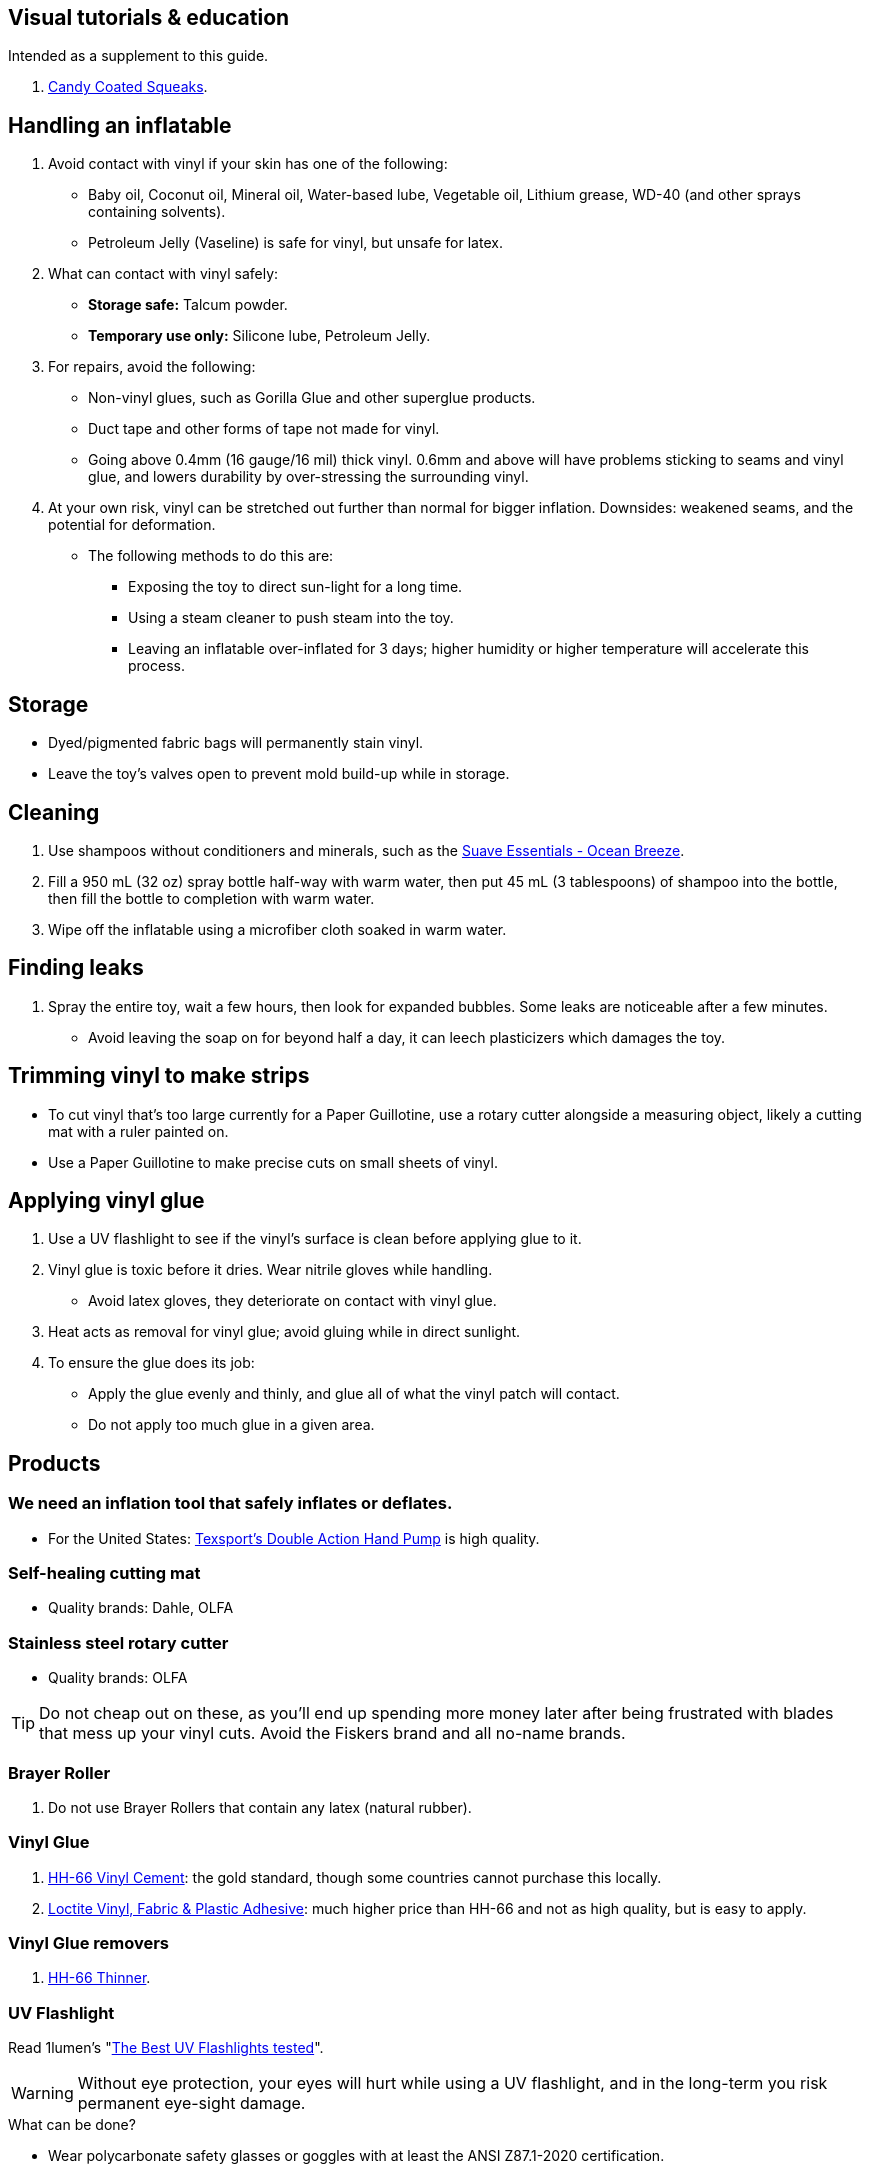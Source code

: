 :experimental:
ifdef::env-github[]
:icons:
:tip-caption: :bulb:
:note-caption: :information_source:
:important-caption: :heavy_exclamation_mark:
:caution-caption: :fire:
:warning-caption: :warning:
endif::[]
:imagesdir: imgs/


== Visual tutorials & education
Intended as a supplement to this guide.

. https://www.youtube.com/@candycoatedkink[Candy Coated Squeaks].

== Handling an inflatable
. Avoid contact with vinyl if your skin has one of the following:
- Baby oil, Coconut oil, Mineral oil, Water-based lube, Vegetable oil, Lithium grease, WD-40 (and other sprays containing solvents).
- Petroleum Jelly (Vaseline) is safe for vinyl, but unsafe for latex.

. What can contact with vinyl safely:
- *Storage safe:* Talcum powder.
- *Temporary use only:* Silicone lube, Petroleum Jelly.

. For repairs, avoid the following:
** Non-vinyl glues, such as Gorilla Glue and other superglue products.
** Duct tape and other forms of tape not made for vinyl.
** Going above 0.4mm (16 gauge/16 mil) thick vinyl. 0.6mm and above will have problems sticking to seams and vinyl glue, and lowers durability by over-stressing the surrounding vinyl.

. At your own risk, vinyl can be stretched out further than normal for bigger inflation. Downsides: weakened seams, and the potential for deformation. +
- The following methods to do this are:
** Exposing the toy to direct sun-light for a long time.
** Using a steam cleaner to push steam into the toy.
** Leaving an inflatable over-inflated for 3 days; higher humidity or higher temperature will accelerate this process.

== Storage
* Dyed/pigmented fabric bags will permanently stain vinyl.

* Leave the toy's valves open to prevent mold build-up while in storage.


== Cleaning
. Use shampoos without conditioners and minerals, such as the https://smartlabel.unileverusa.com/079400587602-0002-en-US/index.html[Suave Essentials - Ocean Breeze].

. Fill a 950 mL (32 oz) spray bottle half-way with warm water, then put 45 mL (3 tablespoons) of shampoo into the bottle, then fill the bottle to completion with warm water.

. Wipe off the inflatable using a microfiber cloth soaked in warm water.


== Finding leaks
. Spray the entire toy, wait a few hours, then look for expanded bubbles. Some leaks are noticeable after a few minutes.
- Avoid leaving the soap on for beyond half a day, it can leech plasticizers which damages the toy.


== Trimming vinyl to make strips
* To cut vinyl that's too large currently for a Paper Guillotine, use a rotary cutter alongside a measuring object, likely a cutting mat with a ruler painted on.
* Use a Paper Guillotine to make precise cuts on small sheets of vinyl.


== Applying vinyl glue

. Use a UV flashlight to see if the vinyl's surface is clean before applying glue to it.

. Vinyl glue is toxic before it dries. Wear nitrile gloves while handling.
- Avoid latex gloves, they deteriorate on contact with vinyl glue.
. Heat acts as removal for vinyl glue; avoid gluing while in direct sunlight.

. To ensure the glue does its job:
- Apply the glue evenly and thinly, and glue all of what the vinyl patch will contact. 
- Do not apply too much glue in a given area.


== Products

=== We need an inflation tool that safely inflates or deflates.
* For the United States: https://www.amazon.com/Texsport-Double-Action-Hand-Mattress/dp/B000P9IRVK[Texsport's Double Action Hand Pump] is high quality.


=== Self-healing cutting mat
- Quality brands: Dahle, OLFA


=== Stainless steel rotary cutter
- Quality brands: OLFA

TIP: Do not cheap out on these, as you'll end up spending more money later after being frustrated with blades that mess up your vinyl cuts. Avoid the Fiskers brand and all no-name brands.


=== Brayer Roller
. Do not use Brayer Rollers that contain any latex (natural rubber).


=== Vinyl Glue
. https://rhadhesives.com/product/hh-66-vinyl-cement-product/[HH-66 Vinyl Cement]: the gold standard, though some countries cannot purchase this locally.
. https://www.loctiteproducts.com/en/products/specialty-products/specialty/loctite_vinyl_fabricplasticflexibleadhesive.html[Loctite Vinyl, Fabric & Plastic Adhesive]: much higher price than HH-66 and not as high quality, but is easy to apply.

=== Vinyl Glue removers
. https://rhadhesives.com/product/hh-66-thinner/[HH-66 Thinner].


=== UV Flashlight
Read 1lumen's "https://1lumen.com/best-uv-flashlight[The Best UV Flashlights tested]".

WARNING: Without eye protection, your eyes will hurt while using a UV flashlight, and in the long-term you risk permanent eye-sight damage.

.What can be done?
* Wear polycarbonate safety glasses or goggles with at least the ANSI Z87.1-2020 certification.

- The NoCry 6X3 goggles are suitable for many blue collar use-cases, while also protecting against UV light.

- For white collar work, these https://www.amazon.com/Tool-Klean-Safety-Glasses-Protection/dp/B081BHTJT8[safety glasses] from Tool Klean have the bonus of blocking blue light enough to lessen circadian rhythm disruption (from displays, like TVs and monitors).

